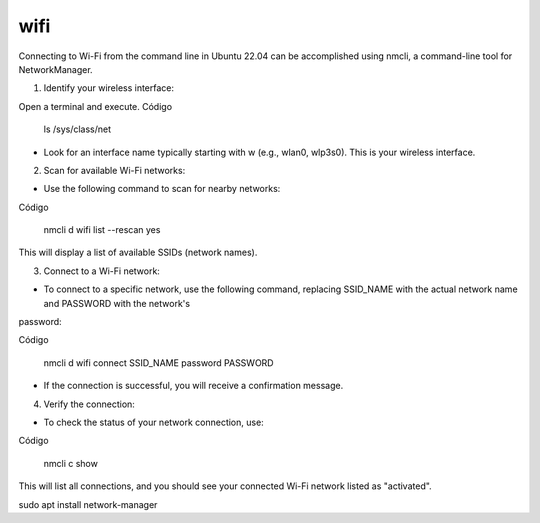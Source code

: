 wifi
====

Connecting to Wi-Fi from the command line in Ubuntu 22.04 can be accomplished using nmcli, a command-line tool for NetworkManager.

1. Identify your wireless interface:

Open a terminal and execute.
Código

    ls /sys/class/net

* Look for an interface name typically starting with w (e.g., wlan0, wlp3s0). This is your wireless interface.

2. Scan for available Wi-Fi networks:

* Use the following command to scan for nearby networks:

Código

    nmcli d wifi list --rescan yes

This will display a list of available SSIDs (network names).

3. Connect to a Wi-Fi network:

* To connect to a specific network, use the following command, replacing SSID_NAME with the actual network name and PASSWORD with the network's 
password:

Código

    nmcli d wifi connect SSID_NAME password PASSWORD

* If the connection is successful, you will receive a confirmation message.

4. Verify the connection:

* To check the status of your network connection, use:

Código

    nmcli c show

This will list all connections, and you should see your connected Wi-Fi network listed as "activated".


sudo apt install network-manager



